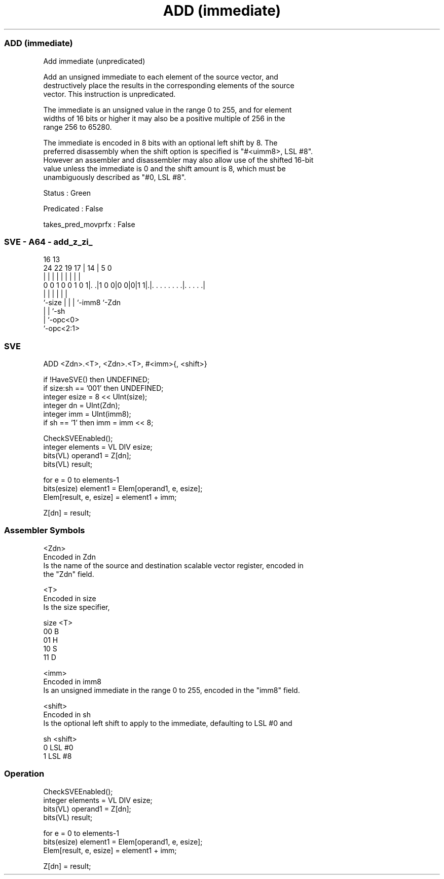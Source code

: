 .nh
.TH "ADD (immediate)" "7" " "  "instruction" "sve"
.SS ADD (immediate)
 Add immediate (unpredicated)

 Add an unsigned immediate to each element of the source vector, and
 destructively place the results in the corresponding elements of the source
 vector. This instruction is unpredicated.

 The immediate is an unsigned value in the range 0 to 255, and for element
 widths of 16 bits or higher it may also be a positive multiple of 256 in the
 range 256 to 65280.

 The immediate is encoded in 8 bits with an optional left shift by 8. The
 preferred disassembly when the shift option is specified is "#<uimm8>, LSL #8".
 However an assembler and disassembler may also allow use of the shifted 16-bit
 value unless the immediate is 0 and the shift amount is 8, which must be
 unambiguously described as "#0, LSL #8".

 Status : Green

 Predicated : False

 takes_pred_movprfx : False



.SS SVE - A64 - add_z_zi_
 
                                                                   
                                                                   
                                 16    13                          
                 24  22    19  17 |  14 |               5         0
                  |   |     |   | |   | |               |         |
   0 0 1 0 0 1 0 1|. .|1 0 0|0 0|0|1 1|.|. . . . . . . .|. . . . .|
                  |         |   |     | |               |
                  `-size    |   |     | `-imm8          `-Zdn
                            |   |     `-sh
                            |   `-opc<0>
                            `-opc<2:1>
  
  
 
.SS SVE
 
 ADD     <Zdn>.<T>, <Zdn>.<T>, #<imm>{, <shift>}
 
 if !HaveSVE() then UNDEFINED;
 if size:sh == '001' then UNDEFINED;
 integer esize = 8 << UInt(size);
 integer dn = UInt(Zdn);
 integer imm = UInt(imm8);
 if sh == '1' then imm = imm << 8;
 
 CheckSVEEnabled();
 integer elements = VL DIV esize;
 bits(VL) operand1 = Z[dn];
 bits(VL) result;
 
 for e = 0 to elements-1
     bits(esize) element1 = Elem[operand1, e, esize];
     Elem[result, e, esize] = element1 + imm;
 
 Z[dn] = result;
 

.SS Assembler Symbols

 <Zdn>
  Encoded in Zdn
  Is the name of the source and destination scalable vector register, encoded in
  the "Zdn" field.

 <T>
  Encoded in size
  Is the size specifier,

  size <T> 
  00   B   
  01   H   
  10   S   
  11   D   

 <imm>
  Encoded in imm8
  Is an unsigned immediate in the range 0 to 255, encoded in the "imm8" field.

 <shift>
  Encoded in sh
  Is the optional left shift to apply to the immediate, defaulting to LSL #0 and

  sh <shift> 
  0  LSL #0  
  1  LSL #8  



.SS Operation

 CheckSVEEnabled();
 integer elements = VL DIV esize;
 bits(VL) operand1 = Z[dn];
 bits(VL) result;
 
 for e = 0 to elements-1
     bits(esize) element1 = Elem[operand1, e, esize];
     Elem[result, e, esize] = element1 + imm;
 
 Z[dn] = result;


